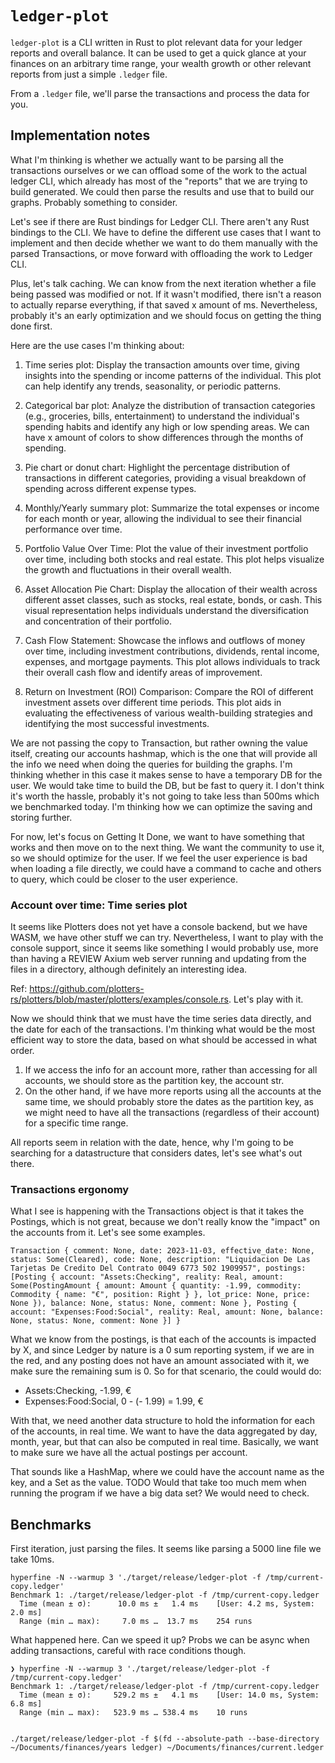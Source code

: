 * =ledger-plot=

=ledger-plot= is a CLI written in Rust to plot relevant data for your ledger reports and overall balance. It can be used to get a quick glance at your finances on an arbitrary time range, your wealth growth or other relevant reports from just a simple =.ledger= file.

From a =.ledger= file, we'll parse the transactions and process the data for you.

** Implementation notes
What I'm thinking is whether we actually want to be parsing all the transactions ourselves or we can offload some of the work to the actual ledger CLI, which already has most of the "reports" that we are trying to build generated. We could then parse the results and use that to build our graphs. Probably something to consider.

Let's see if there are Rust bindings for Ledger CLI. There aren't any Rust bindings to the CLI. We have to define the different use cases that I want to implement and then decide whether we want to do them manually with the parsed Transactions, or move forward with offloading the work to Ledger CLI.

Plus, let's talk caching. We can know from the next iteration whether a file being passed was modified or not. If it wasn't modified, there isn't a reason to actually reparse everything, if that saved x amount of ms. Nevertheless, probably it's an early optimization and we should focus on getting the thing done first.

Here are the use cases I'm thinking about:

1. Time series plot: Display the transaction amounts over time, giving insights into the spending or income patterns of the individual. This plot can help identify any trends, seasonality, or periodic patterns.

2. Categorical bar plot: Analyze the distribution of transaction categories (e.g., groceries, bills, entertainment) to understand the individual's spending habits and identify any high or low spending areas. We can have x amount of colors to show differences through the months of spending.

3. Pie chart or donut chart: Highlight the percentage distribution of transactions in different categories, providing a visual breakdown of spending across different expense types.

4. Monthly/Yearly summary plot: Summarize the total expenses or income for each month or year, allowing the individual to see their financial performance over time.

5. Portfolio Value Over Time: Plot the value of their investment portfolio over time, including both stocks and real estate. This plot helps visualize the growth and fluctuations in their overall wealth.

6. Asset Allocation Pie Chart: Display the allocation of their wealth across different asset classes, such as stocks, real estate, bonds, or cash. This visual representation helps individuals understand the diversification and concentration of their portfolio.

7. Cash Flow Statement: Showcase the inflows and outflows of money over time, including investment contributions, dividends, rental income, expenses, and mortgage payments. This plot allows individuals to track their overall cash flow and identify areas of improvement.

8. Return on Investment (ROI) Comparison: Compare the ROI of different investment assets over different time periods. This plot aids in evaluating the effectiveness of various wealth-building strategies and identifying the most successful investments.

We are not passing the copy to Transaction, but rather owning the value itself, creating our accounts hashmap, which is the one that will provide all the info we need when doing the queries for building the graphs. I'm thinking whether in this case it makes sense to have a temporary DB for the user. We would take time to build the DB, but be fast to query it. I don't think it's worth the hassle, probably it's not going to take less than 500ms which we benchmarked today. I'm thinking how we can optimize the saving and storing further.

For now, let's focus on Getting It Done, we want to have something that works and then move on to the next thing. We want the community to use it, so we should optimize for the user. If we feel the user experience is bad when loading a file directly, we could have a command to cache and others to query, which could be closer to the user experience.

*** Account over time: Time series plot
It seems like Plotters does not yet have a console backend, but we have WASM, we have other stuff we can try. Nevertheless, I want to play with the console support, since it seems like something I would probably use, more than having a REVIEW Axium web server running and updating from the files in a directory, although definitely an interesting idea.

Ref: https://github.com/plotters-rs/plotters/blob/master/plotters/examples/console.rs. Let's play with it.

Now we should think that we must have the time series data directly, and the date for each of the transactions. I'm thinking what would be the most efficient way to store the data, based on what should be accessed in what order.

1. If we access the info for an account more, rather than accessing for all accounts, we should store as the partition key, the account str.
2. On the other hand, if we have more reports using all the accounts at the same time, we should probably store the dates as the partition key, as we might need to have all the transactions (regardless of their account) for a specific time range.

All reports seem in relation with the date, hence, why I'm going to be searching for a datastructure that considers dates, let's see what's out there.

*** Transactions ergonomy
What I see is happening with the Transactions object is that it takes the Postings, which is not great, because we don't really know the "impact" on the accounts from it. Let's see some examples.
#+begin_example
Transaction { comment: None, date: 2023-11-03, effective_date: None, status: Some(Cleared), code: None, description: "Liquidacion De Las Tarjetas De Credito Del Contrato 0049 6773 502 1909957", postings: [Posting { account: "Assets:Checking", reality: Real, amount: Some(PostingAmount { amount: Amount { quantity: -1.99, commodity: Commodity { name: "€", position: Right } }, lot_price: None, price: None }), balance: None, status: None, comment: None }, Posting { account: "Expenses:Food:Social", reality: Real, amount: None, balance: None, status: None, comment: None }] }
#+end_example

What we know from the postings, is that each of the accounts is impacted by X, and since Ledger by nature is a 0 sum reporting system, if we are in the red, and any posting does not have an amount associated with it, we make sure the remaining sum is 0. So for that scenario, the could would do:
- Assets:Checking, -1.99, €
- Expenses:Food:Social, 0 - (- 1.99) = 1.99, €

With that, we need another data structure to hold the information for each of the accounts, in real time. We want to have the data aggregated by day, month, year, but that can also be computed in real time. Basically, we want to make sure we have all the actual postings per account.

That sounds like a HashMap, where we could have the account name as the key, and a Set as the value. TODO Would that take too much mem when running the program if we have a big data set? We would need to check.

** Benchmarks
First iteration, just parsing the files. It seems like parsing a 5000 line file we take 10ms.
#+begin_src shell
  hyperfine -N --warmup 3 './target/release/ledger-plot -f /tmp/current-copy.ledger'
  Benchmark 1: ./target/release/ledger-plot -f /tmp/current-copy.ledger
    Time (mean ± σ):      10.0 ms ±   1.4 ms    [User: 4.2 ms, System: 2.0 ms]
    Range (min … max):     7.0 ms …  13.7 ms    254 runs
#+end_src

What happened here. Can we speed it up? Probs we can be async when adding transactions, careful with race conditions though.
#+begin_src shell
  ❯ hyperfine -N --warmup 3 './target/release/ledger-plot -f /tmp/current-copy.ledger'
  Benchmark 1: ./target/release/ledger-plot -f /tmp/current-copy.ledger
    Time (mean ± σ):     529.2 ms ±   4.1 ms    [User: 14.0 ms, System: 6.8 ms]
    Range (min … max):   523.9 ms … 538.4 ms    10 runs

#+end_src

#+begin_example
./target/release/ledger-plot -f $(fd --absolute-path --base-directory ~/Documents/finances/years ledger) ~/Documents/finances/current.ledger
#+end_example

